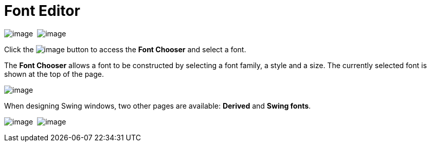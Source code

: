 ifdef::env-github[]
:imagesdir: ../../html/userinterface/
endif::[]

= Font Editor

image:images/property_editor_font1.png[image] 
image:images/property_editor_font2.png[image]

Click the image:images/ellipses.png[image] button to access the *Font
Chooser* and select a font.

The *Font Chooser* allows a font to be constructed by selecting a font
family, a style and a size. The currently selected font is shown at the
top of the page.

image:images/property_editor_font_construction.png[image]

When designing Swing windows, two other pages are available: *Derived*
and *Swing fonts*.

image:images/property_editor_font_derived.png[image] 
image:images/property_editor_font_swing.png[image]